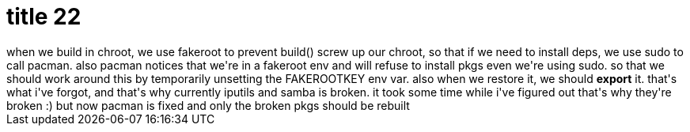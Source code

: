 = title 22

:slug: title-22
:category: hacking
:tags: en
:date: 2005-10-21T20:25:27Z
++++
when we build in chroot, we use fakeroot to prevent build() screw up our chroot, so that if we need to install deps, we use sudo to call pacman. also pacman notices that we're in a fakeroot env and will refuse to install pkgs even we're using sudo. so that we should work around this by temporarily unsetting the FAKEROOTKEY env var. also when we restore it, we should <strong>export</strong> it. that's what i've forgot, and that's why currently iputils and samba is broken. it took some time while i've figured out that's why they're broken :)
but now pacman is fixed and only the broken pkgs should be rebuilt
++++
